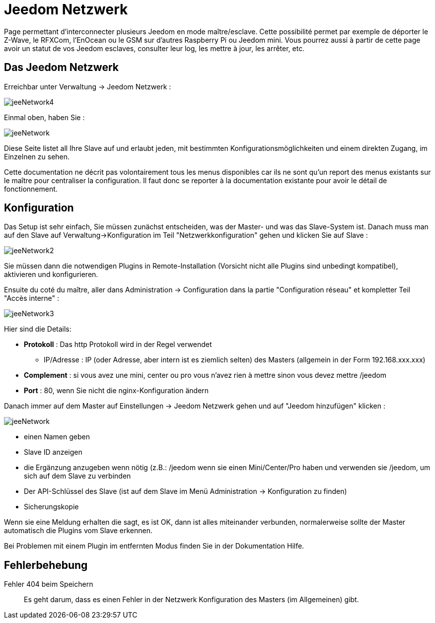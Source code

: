 = Jeedom Netzwerk

Page permettant d'interconnecter plusieurs Jeedom en mode maître/esclave. Cette possibilité permet par exemple de déporter le Z-Wave, le RFXCom, l'EnOcean ou le GSM sur d'autres Raspberry Pi ou Jeedom mini. Vous pourrez aussi à partir de cette page avoir un statut de vos Jeedom esclaves, consulter leur log, les mettre à jour, les arrêter, etc.

== Das Jeedom Netzwerk

Erreichbar unter Verwaltung -> Jeedom Netzwerk :

image::../images/jeeNetwork4.JPG[]

Einmal oben, haben Sie :

image::../images/jeeNetwork.JPG[]

Diese Seite listet all Ihre Slave auf und erlaubt jeden, mit bestimmten Konfigurationsmöglichkeiten und einem direkten Zugang, im Einzelnen zu sehen.

[WICHTIG]
Cette documentation ne décrit pas volontairement tous les menus disponibles car ils ne sont qu'un report des menus existants sur le maître pour centraliser la configuration. Il faut donc se reporter à la documentation existante pour avoir le détail de fonctionnement.

== Konfiguration

Das Setup ist sehr einfach, Sie müssen zunächst entscheiden, was der Master- und was das Slave-System ist. 
Danach muss man auf den Slave auf Verwaltung->Konfiguration  im Teil "Netzwerkkonfiguration" gehen  
und klicken Sie auf Slave : 

image::../images/jeeNetwork2.JPG[]

Sie müssen dann die notwendigen Plugins in Remote-Installation (Vorsicht nicht alle Plugins sind unbedingt kompatibel),  
aktivieren und konfigurieren.

Ensuite du coté du maître, aller dans Administration -> Configuration dans la partie "Configuration réseau" et 
kompletter Teil "Accès interne" : 

image::../images/jeeNetwork3.JPG[]

Hier sind die Details: 

* *Protokoll* : Das http Protokoll wird in der Regel verwendet
- IP/Adresse : IP (oder Adresse, aber intern ist es ziemlich selten) des Masters (allgemein in der Form 192.168.xxx.xxx)
* *Complement* : si vous avez une mini, center ou pro vous n'avez rien à mettre sinon vous devez mettre /jeedom
* *Port* : 80, wenn Sie nicht die nginx-Konfiguration ändern

Danach immer auf dem Master auf Einstellungen -> Jeedom Netzwerk gehen und auf "Jeedom hinzufügen" klicken : 

image::../images/jeeNetwork.JPG[]

- einen Namen geben
- Slave ID anzeigen
- die Ergänzung anzugeben wenn nötig (z.B.: /jeedom wenn sie einen Mini/Center/Pro haben  und verwenden sie /jeedom, um sich auf dem Slave zu verbinden
- Der API-Schlüssel des Slave (ist auf dem Slave im Menü Administration -> Konfiguration zu finden)
- Sicherungskopie

Wenn sie eine Meldung erhalten die sagt, es ist OK, dann ist alles miteinander verbunden, normalerweise sollte der Master automatisch die Plugins vom Slave erkennen. 

[WICHTIG]
Bei Problemen mit einem Plugin im entfernten Modus finden Sie in der Dokumentation Hilfe.

== Fehlerbehebung

Fehler 404 beim Speichern::
Es geht darum, dass es einen Fehler in der Netzwerk Konfiguration des Masters (im Allgemeinen) gibt.